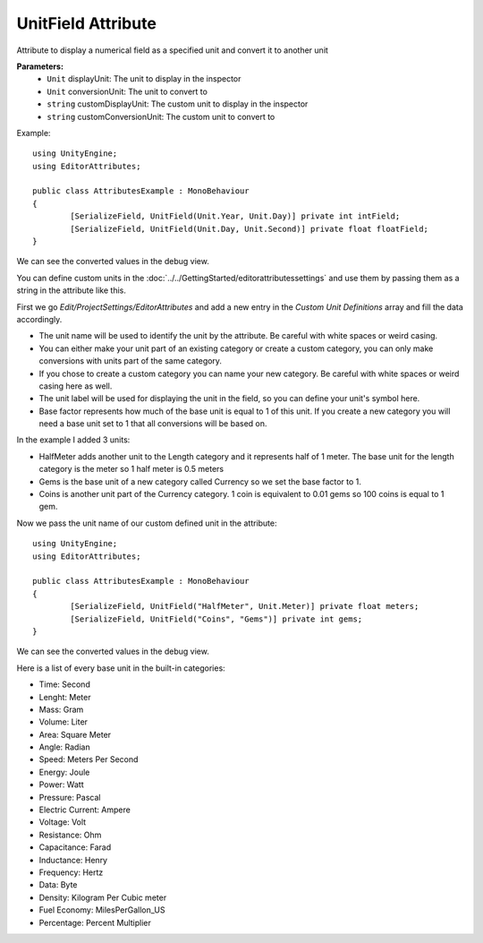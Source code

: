 UnitField Attribute
===================

Attribute to display a numerical field as a specified unit and convert it to another unit

**Parameters:**
	- ``Unit`` displayUnit: The unit to display in the inspector
	- ``Unit`` conversionUnit: The unit to convert to
	- ``string`` customDisplayUnit: The custom unit to display in the inspector
	- ``string`` customConversionUnit: The custom unit to convert to

Example::

	using UnityEngine;
	using EditorAttributes;
	
	public class AttributesExample : MonoBehaviour
	{
		[SerializeField, UnitField(Unit.Year, Unit.Day)] private int intField;
		[SerializeField, UnitField(Unit.Day, Unit.Second)] private float floatField;
	}

.. image:: ../../Media/UnitField01.png

We can see the converted values in the debug view.

.. image:: ../../Media/UnitField02.png

You can define custom units in the :doc:`../../GettingStarted/editorattributessettings` and use them by passing them as a string in the attribute like this.

First we go `Edit/ProjectSettings/EditorAttributes` and add a new entry in the `Custom Unit Definitions` array and fill the data accordingly.

- The unit name will be used to identify the unit by the attribute. Be careful with white spaces or weird casing.
- You can either make your unit part of an existing category or create a custom category, you can only make conversions with units part of the same category.
- If you chose to create a custom category you can name your new category. Be careful with white spaces or weird casing here as well.
- The unit label will be used for displaying the unit in the field, so you can define your unit's symbol here.
- Base factor represents how much of the base unit is equal to 1 of this unit. If you create a new category you will need a base unit set to 1 that all conversions will be based on.

In the example I added 3 units:

- HalfMeter adds another unit to the Length category and it represents half of 1 meter. The base unit for the length category is the meter so 1 half meter is 0.5 meters
- Gems is the base unit of a new category called Currency so we set the base factor to 1.
- Coins is another unit part of the Currency category. 1 coin is equivalent to 0.01 gems so 100 coins is equal to 1 gem.

.. image:: ../../Media/UnitField03.png

Now we pass the unit name of our custom defined unit in the attribute::

	using UnityEngine;
	using EditorAttributes;
	
	public class AttributesExample : MonoBehaviour
	{
		[SerializeField, UnitField("HalfMeter", Unit.Meter)] private float meters;
		[SerializeField, UnitField("Coins", "Gems")] private int gems;
	}

.. image:: ../../Media/UnitField04.png

We can see the converted values in the debug view.

.. image:: ../../Media/UnitField05.png

Here is a list of every base unit in the built-in categories:

- Time: Second
- Lenght: Meter
- Mass: Gram
- Volume: Liter
- Area: Square Meter
- Angle: Radian
- Speed: Meters Per Second
- Energy: Joule
- Power: Watt
- Pressure: Pascal
- Electric Current: Ampere
- Voltage: Volt
- Resistance: Ohm
- Capacitance: Farad
- Inductance: Henry
- Frequency: Hertz
- Data: Byte
- Density: Kilogram Per Cubic meter
- Fuel Economy: MilesPerGallon_US
- Percentage: Percent Multiplier
